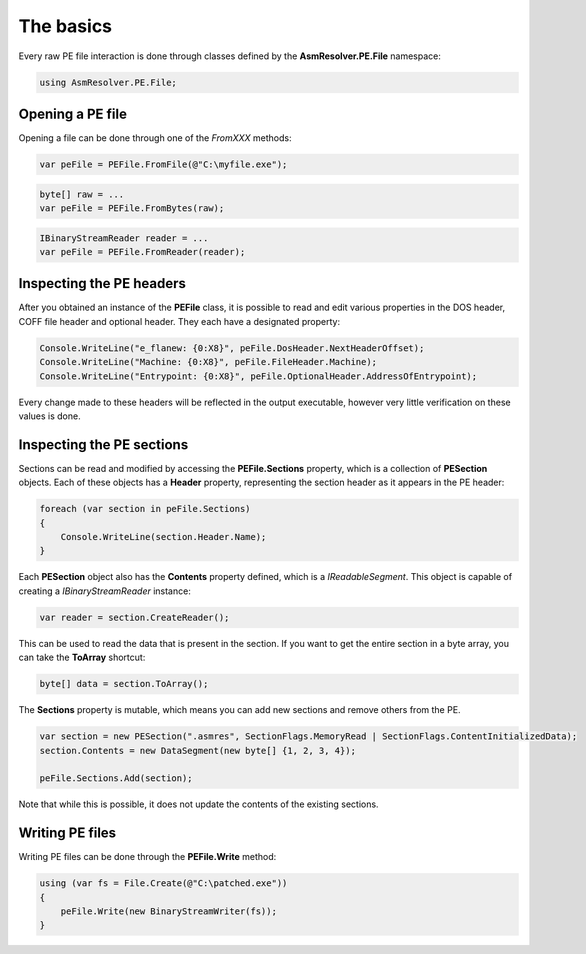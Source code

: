 The basics
==========

Every raw PE file interaction is done through classes defined by the **AsmResolver.PE.File** namespace:

.. code-block:: csharp

    using AsmResolver.PE.File;


Opening a PE file
-----------------

Opening a file can be done through one of the `FromXXX` methods:

.. code-block:: csharp

    var peFile = PEFile.FromFile(@"C:\myfile.exe");

.. code-block:: csharp

    byte[] raw = ...
    var peFile = PEFile.FromBytes(raw);

.. code-block:: csharp

    IBinaryStreamReader reader = ...
    var peFile = PEFile.FromReader(reader);


Inspecting the PE headers
-------------------------

After you obtained an instance of the **PEFile** class, it is possible to read and edit various properties in the DOS header, COFF file header and optional header. They each have a designated property:

.. code-block:: csharp

    Console.WriteLine("e_flanew: {0:X8}", peFile.DosHeader.NextHeaderOffset);
    Console.WriteLine("Machine: {0:X8}", peFile.FileHeader.Machine);
    Console.WriteLine("Entrypoint: {0:X8}", peFile.OptionalHeader.AddressOfEntrypoint);

Every change made to these headers will be reflected in the output executable, however very little verification on these values is done. 

Inspecting the PE sections
--------------------------

Sections can be read and modified by accessing the **PEFile.Sections** property, which is a collection of **PESection** objects. Each of these objects has a **Header** property, representing the section header as it appears in the PE header:

.. code-block:: csharp

        foreach (var section in peFile.Sections)
        {
            Console.WriteLine(section.Header.Name);
        }

Each **PESection** object also has the **Contents** property defined, which is a `IReadableSegment`. This object is capable of creating a `IBinaryStreamReader` instance:

.. code-block:: csharp

        var reader = section.CreateReader();

This can be used to read the data that is present in the section. If you want to get the entire section in a byte array, you can take the **ToArray** shortcut:

.. code-block:: csharp

        byte[] data = section.ToArray();
        

The **Sections** property is mutable, which means you can add new sections and remove others from the PE.

.. code-block:: csharp

        var section = new PESection(".asmres", SectionFlags.MemoryRead | SectionFlags.ContentInitializedData);
        section.Contents = new DataSegment(new byte[] {1, 2, 3, 4});

        peFile.Sections.Add(section);

Note that while this is possible, it does not update the contents of the existing sections. 

Writing PE files
----------------

Writing PE files can be done through the **PEFile.Write** method:

.. code-block:: csharp

    using (var fs = File.Create(@"C:\patched.exe"))
    {
        peFile.Write(new BinaryStreamWriter(fs));
    }